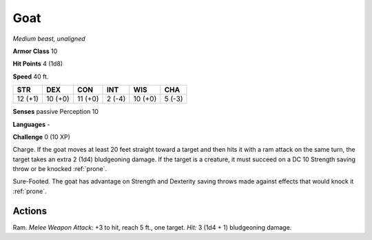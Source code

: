 Goat
----


.. https://stackoverflow.com/questions/11984652/bold-italic-in-restructuredtext

.. raw:: html

   <style type="text/css">
     span.bolditalic {
       font-weight: bold;
       font-style: italic;
     }
   </style>

.. role:: bi
   :class: bolditalic


*Medium beast, unaligned*

**Armor Class** 10

**Hit Points** 4 (1d8)

**Speed** 40 ft.

+-----------+-----------+-----------+-----------+-----------+-----------+
| STR       | DEX       | CON       | INT       | WIS       | CHA       |
+===========+===========+===========+===========+===========+===========+
| 12 (+1)   | 10 (+0)   | 11 (+0)   | 2 (-4)    | 10 (+0)   | 5 (-3)    |
+-----------+-----------+-----------+-----------+-----------+-----------+

**Senses** passive Perception 10

**Languages** -

**Challenge** 0 (10 XP)

:bi:`Charge`. If the goat moves at least 20 feet straight toward a
target and then hits it with a ram attack on the same turn, the target
takes an extra 2 (1d4) bludgeoning damage. If the target is a creature,
it must succeed on a DC 10 Strength saving throw or be knocked :ref:`prone`.

:bi:`Sure-Footed`. The goat has advantage on Strength and Dexterity
saving throws made against effects that would knock it :ref:`prone`.


Actions
^^^^^^^

:bi:`Ram`. *Melee Weapon Attack:* +3 to hit, reach 5 ft., one target.
*Hit:* 3 (1d4 + 1) bludgeoning damage.

